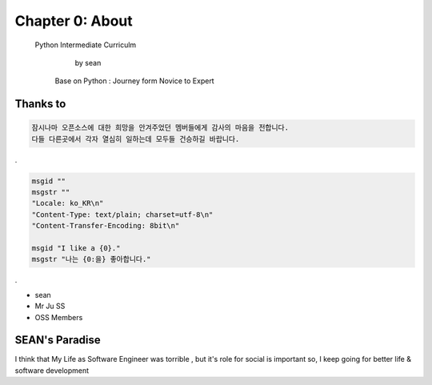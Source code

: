 Chapter 0: About
===================================

  Python Intermediate Curriculm

                        by sean
   Base on  Python : Journey form Novice to Expert
.. image:: ./img/chapter0_1.jpg

.. _default_args:

Thanks to
------------------

.. sourcecode:: pycon

     잠시나마 오픈소스에 대한 희망을 안겨주었던 멤버들에게 감사의 마음을 전합니다.
     다들 다른곳에서 각자 열심히 일하는데 모두들 건승하길 바랍니다.
.

.. sourcecode:: pot

   msgid ""
   msgstr ""
   "Locale: ko_KR\n"
   "Content-Type: text/plain; charset=utf-8\n"
   "Content-Transfer-Encoding: 8bit\n"

   msgid "I like a {0}."
   msgstr "나는 {0:을} 좋아합니다."

.

- sean
- Mr Ju SS
- OSS Members







SEAN's Paradise
----------------------


I think that My Life as Software Engineer was torrible , but it's role for social is important
so, I keep going for better life & software development

